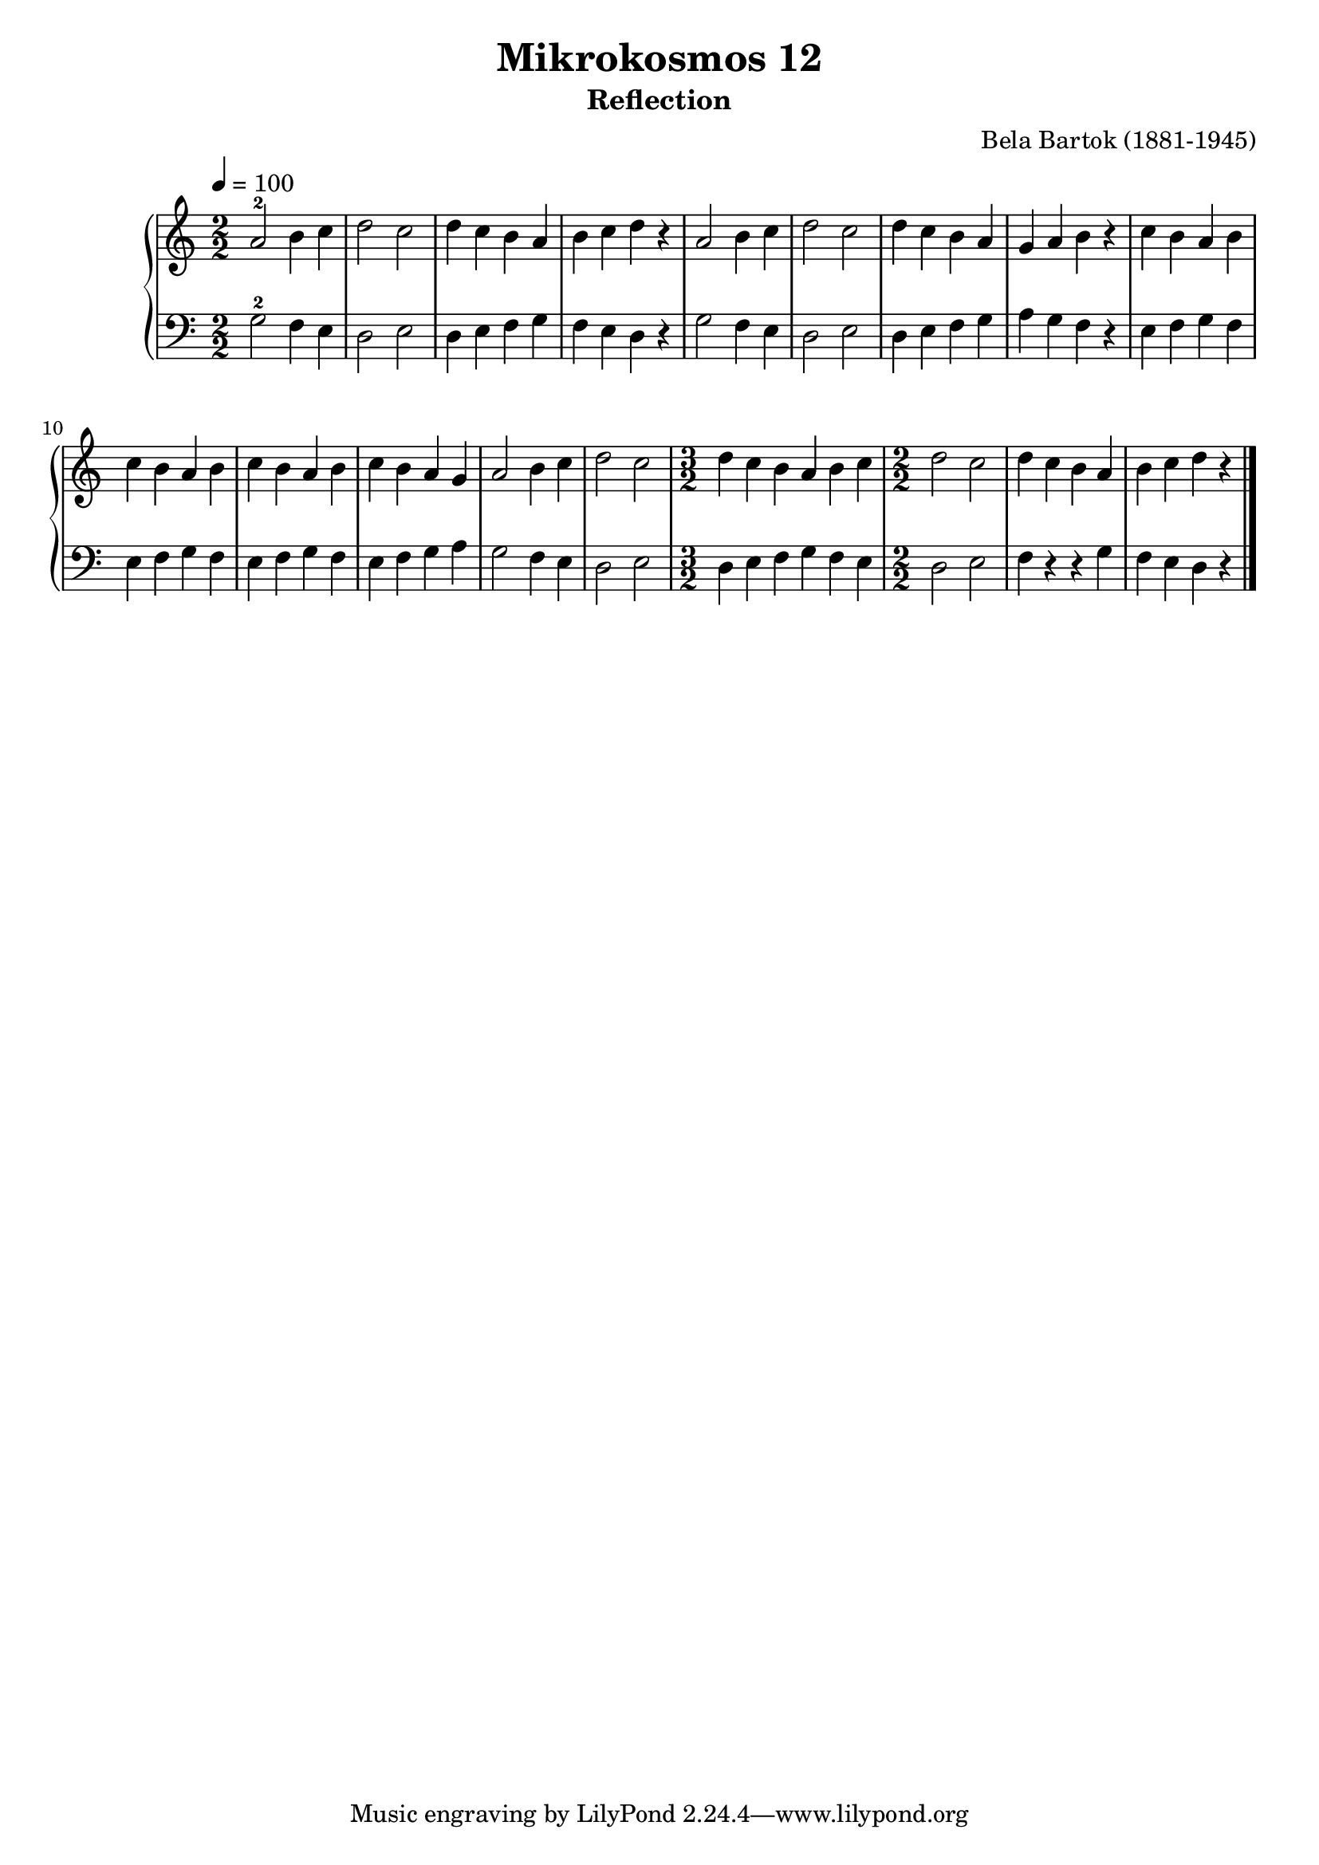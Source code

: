 \version "2.22"

\header {
  title = "Mikrokosmos 12"
  subtitle = "Reflection"
  composer = "Bela Bartok (1881-1945)"
  maintainer = "Tim Burgess"
  maintainerEmail = "timburgess@mac.com"
}

righthand =  {
  \key c \major
  \numericTimeSignature \time 2/2
  \clef "treble"
  \tempo 4 = 100
  \relative c'' {
  a2-2 b4 c d2 c d4 c b a b c d r
  a2 b4 c d2 c d4 c b a g a b r c b a b
  c b a b c b a b c b a g a2 b4 c d2 c
  \time 3/2
  d4 c b a b c
  \time 2/2
  d2 c d4 c b a b c d r
   \bar "|."
  }
}

lefthand =  {
  \key c \major
  \numericTimeSignature \time 2/2
  \clef "bass"
  \relative c' {
  g2-2 f4 e d2 e d4 e f g f e d r
  g2 f4 e d2 e d4 e f g a g f r e f g f
  e f g f e f g f e f g a g2 f4 e d2 e
  \time 3/2
  d4 e f g f e
  \time 2/2
  d2 e f4 r r g f e d r
  \bar "|."
  }
}

\score {
   \context PianoStaff << 
    \context Staff = "one" <<
      \righthand
    >>
    \context Staff = "two" <<
      \lefthand
    >>
  >>
  \layout { }
  \midi { }
}
   
